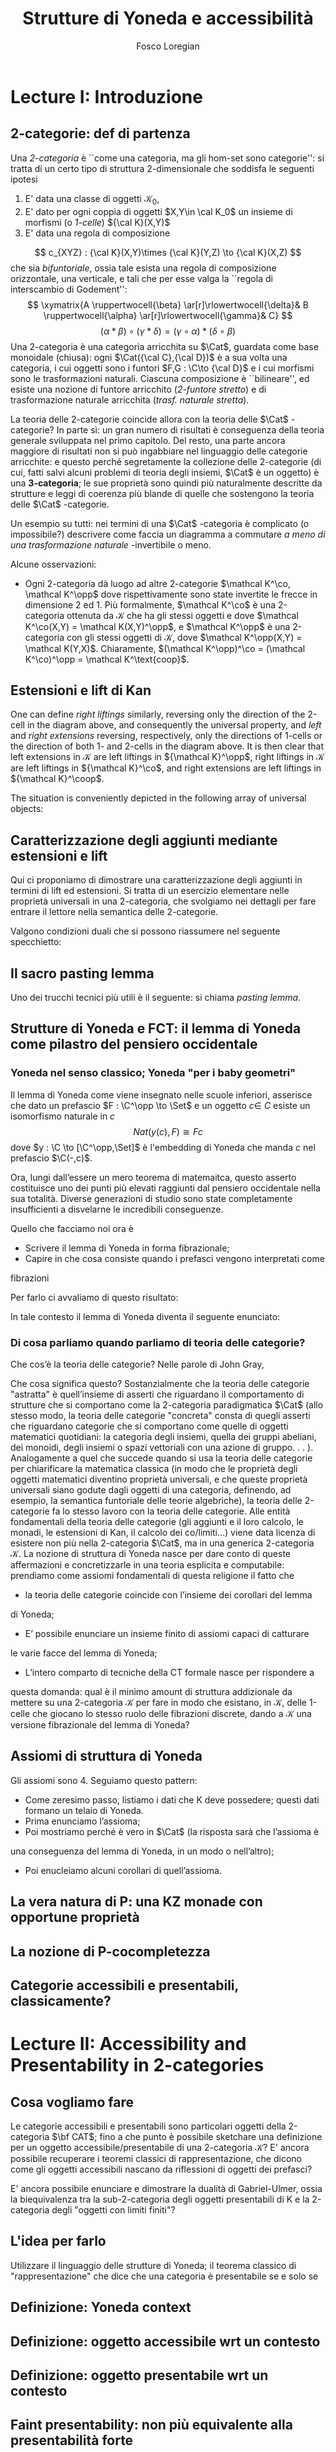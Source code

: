 #+TITLE: Strutture di Yoneda e accessibilità
#+AUTHOR: Fosco Loregian

#+LATEX_HEADER: \usepackage{graphicx}
#+LATEX_HEADER: \def\C{\mathbf{C}}
#+LATEX_HEADER: \usepackage[all,2cell]{xy}\UseAllTwocells
#+LATEX_HEADER: \def\Cat{\mathsf{Cat}}
#+LATEX_HEADER: \def\Set{\mathsf{Set}}
#+LATEX_HEADER: \def\leeft{\text{lift}}
#+LATEX_HEADER: \def\xto#1{\xrightarrow{#1}}
#+LATEX_HEADER: \def\xot#1{\xleftarrow{#1}}
#+LATEX_HEADER: \def\To{\Rightarrow}
#+LATEX_HEADER: \usepackage[all,2cell]{xy}
#+LATEX_HEADER: \newcommand{\deduction}[4]{
#+LATEX_HEADER: 	\begin{array}{c}
#+LATEX_HEADER: 		#1 \to #2 \\ \hline
#+LATEshellX_HEADER: 		#3 \to #4
#+LATEX_HEADER: 	\end{array}
#+LATEX_HEADER: }
#+LATEX_HEADER: \newcommand{\Nearrow}{\rotatebox[origin=c]{45}{$\Rightarrow$}}  % ↗
#+LATEX_HEADER: \newcommand{\Nwarrow}{\rotatebox[origin=c]{135}{$\Rightarrow$}} % ↖ 
#+LATEX_HEADER: \newcommand{\Searrow}{\rotatebox[origin=c]{-45}{$\Rightarrow$}} % ↘
#+LATEX_HEADER: \newcommand{\Swarrow}{\rotatebox[origin=c]{225}{$\Rightarrow$}} % ↙
#+LATEX_HEADER: \newcommand{\Sarrow}{\rotatebox[origin=c] {-90}{$\Rightarrow$}}
#+LATEX_HEADER: \newcommand{\Narrow}{\rotatebox[origin=c] {90}{$\Rightarrow$}}
#+LATEX_HEADER: \usepackage{turnstile}
#+LATEX_HEADER: \newcommand{\adjunct}[2]{\nsststile{#2}{#1}}
#+LATEX_HEADER: \def\opp{\text{op}}
#+LATEX_HEADER: \def\co{\text{co}}
#+LATEX_HEADER: \def\coop{\text{coop}}
#+LATEX_HEADER: \def\rift{\text{rift}}
#+LATEX_HEADER: \def\leeft{\text{lift}} % `lift is already something!
#+LATEX_HEADER: \def\lan{\text{lan}}
#+LATEX_HEADER: \def\ran{\text{ran}}
#+LATEX_HEADER: \def\Rift{\text{Rift}}
#+LATEX_HEADER: \def\Lift{\text{Lift}}
#+LATEX_HEADER: \def\Ran{\text{Ran}} 
#+LATEX_HEADER: \def\Lan{\text{Lan}}
#+LATEX_HEADER: \def\RIFT{\textsc{rift}}
#+LATEX_HEADER: \def\LIFT{\textsc{lift}}
#+LATEX_HEADER: \def\RAN{\textsc{ran}}
#+LATEX_HEADER: \def\LAN{\textsc{lan}}
#+LATEX_HEADER: \usepackage{amsthm}
#+LATEX_HEADER: \theoremstyle{reference}
#+LATEX_HEADER:   \newtheorem{theorem}{Theorem}[section]
#+LATEX_HEADER:   \newtheorem{conjec}[theorem]{Conjecture}
#+LATEX_HEADER:   \newtheorem{corollary}[theorem]{Corollary}
#+LATEX_HEADER:   \newtheorem{counterex}[theorem]{Counterexample}
#+LATEX_HEADER:   \newtheorem{definition}[theorem]{Definition}
#+LATEX_HEADER:   \newtheorem{example}[theorem]{Example}
#+LATEX_HEADER:   \newtheorem{exercise}[theorem]{Exercise}
#+LATEX_HEADER:   \newtheorem{lemma}[theorem]{Lemma}
#+LATEX_HEADER:   \newtheorem{notat}[theorem]{Notation}
#+LATEX_HEADER:   \newtheorem{proposition}[theorem]{Proposition}
#+LATEX_HEADER:   \newtheorem{question}[theorem]{Question}
#+LATEX_HEADER:   \newtheorem{remark}[theorem]{Remark}
#+LATEX_HEADER:   \newtheorem{scholium}[theorem]{Scholium}
#+LATEX_HEADER:   \newtheorem{setting}[theorem]{Setting}
#+LATEX_HEADER:   \newtheorem{conjecture}[theorem]{Conjecture}



* Lecture I: Introduzione
** 2-categorie: def di partenza
Una /2-categoria/ è ``come una categoria, ma gli hom-set
sono categorie'': si tratta di un certo tipo di struttura
2-dimensionale che soddisfa le seguenti ipotesi

1. E' data una classe di oggetti $\mathcal K_0$,
2. E' dato per ogni coppia di oggetti $X,Y\in \cal K_0$ un
   insieme di morfismi (o /1-celle/) ${\cal K}(X,Y)$
3. E' data una regola di composizione
$$ c_{XYZ} : {\cal K}(X,Y)\times {\cal K}(Y,Z) \to {\cal K}(X,Z) $$ che sia
/bifuntoriale/, ossia tale esista una regola di composizione orizzontale, una
verticale, e tali che per esse valga la ``regola di interscambio di Godement'':
$$ \xymatrix{A \ruppertwocell{\beta} \ar[r]\rlowertwocell{\delta}& B
\ruppertwocell{\alpha} \ar[r]\rlowertwocell{\gamma}& C} $$
$$ (\alpha *\beta)\circ (\gamma * \delta) = (\gamma \circ\alpha) * (\delta \circ
\beta)$$
Una 2-categoria è una categoria arricchita su $\Cat$, guardata come base
monoidale (chiusa): ogni $\Cat({\cal C},{\cal D})$ è a sua volta una categoria,
i cui oggetti sono i funtori $F,G : \C\to {\cal D}$ e i cui morfismi sono le
trasformazioni naturali. Ciascuna composizione è ``bilineare'', ed esiste una
nozione di funtore arricchito (/2-funtore stretto/) e di trasformazione naturale
arricchita (/trasf. naturale stretta/).

La teoria delle 2-categorie coincide allora con la teoria
delle $\Cat$ -categorie? In parte sì: un gran numero di
risultati è conseguenza della teoria generale sviluppata nel
primo capitolo. Del resto, una parte ancora maggiore di
risultati non si può ingabbiare nel linguaggio delle
categorie arricchite: e questo perché segretamente la
collezione delle 2-categorie (di cui, fatti salvi alcuni
problemi di teoria degli insiemi, $\Cat$ è un oggetto) è una
*3-categoria*; le sue proprietà sono quindi più naturalmente
descritte da strutture e leggi di coerenza più blande di
quelle che sostengono la teoria delle $\Cat$ -categorie.

Un esempio su tutti: nei termini di una $\Cat$ -categoria è
complicato (o impossibile?) descrivere come faccia un
diagramma a commutare /a meno di una trasformazione
naturale/ -invertibile o meno.

Alcune osservazioni:

+ Ogni 2-categoria dà luogo ad altre 2-categorie $\mathcal K^\co, \mathcal
  K^\opp$ dove rispettivamente sono state invertite le frecce in dimensione 2
  ed 1. Più formalmente, $\mathcal K^\co$ è una 2-categoria ottenuta da
  $\mathcal K$ che ha gli stessi oggetti e dove $\mathcal K^\co(X,Y) = \mathcal
  K(X,Y)^\opp$, e $\mathcal K^\opp$ è una 2-categoria con gli stessi oggetti di
  $\mathcal K$, dove $\mathcal K^\opp(X,Y) = \mathcal K(Y,X)$. Chiaramente,
  $(\mathcal K^\opp)^\co = (\mathcal K^\co)^\opp = \mathcal K^\text{coop}$.

** Estensioni e lift di Kan

\begin{definition}
Let $B \xto{f} A \xot{g}C$ a cospan of
1-cells in ${\mathcal K}$. A /left lifting/ of $f$ along $g$
consists of a pair $\langle\leeft_gf,\eta\rangle$ (often
denoted simply as $\leeft_gf$) initial among the commutative
triangles like the one below: 
\[
\vcenter{\xymatrix@C=1.4cm{& C\ar[d]^g \\ B\ar[r]_f
\ar@{.>}[ur]^{\leeft_gf} & \ar@{}[ul]|(.3){\Nearrow\eta} A}}
\qquad \deduction{\leeft_gf}{h}{f}{gh} 
\] In other words,
composition with $\eta \colon f \To g \circ \leeft_gf$
determines a bijection $\bar\gamma \mapsto (g *
\bar\gamma)\circ \eta$ between 2-cells $\leeft_gf
\xto{\bar\gamma} h$ and 2-cells $f \to gh$.
\end{definition}

One can define \emph{right liftings} similarly, reversing
only the direction of the 2-cell in the diagram above, and
consequently the universal property, and \emph{left} and
\emph{right extensions} reversing, respectively, only the
directions of 1-cells or the direction of both 1- and
2-cells in the diagram above. It is then clear that left
extensions in ${\mathcal K}$ are left liftings in ${\mathcal
K}^\opp$, right liftings in ${\mathcal K}$ are left liftings
in ${\mathcal K}^\co$, and right extensions are left
liftings in ${\mathcal K}^\coop$.

The situation is conveniently depicted in the following array of universal
objects:

\begin{center}
\begin{array}{|c|c|}\hline \xymatrix{A \ar@{}[dr]|(.3){\Swarrow\eta}\ar[d]_g
\ar[r]^f& B \\ C \ar@{.>}[ur]_{\Lan_gf} & {\tiny \deduction{\Lan_gf}{h}{f}{hg}}}
& \xymatrix{{\tiny \deduction{\Lift_gf}{h}{f}{gh}} & C\ar[d]^g \\ B\ar[r]_f
\ar@{.>}[ur]^{\Lift_gf} & \ar@{}[ul]|(.3){\Nearrow\eta} A} \\ \hline
%%%
\xymatrix{A \ar@{}[dr]|(.3){\Nearrow\varepsilon}\ar[d]_g \ar[r]^f& B \\ C
\ar@{.>}[ur]_{\Ran_gf} & {\tiny \deduction{hg}{f}{h}{\Ran_gf}}} &
\xymatrix{{\tiny \deduction{h}{\Rift_gf}{gH}{f}} & C\ar[d]^g \\ B\ar[r]_f
\ar@{.>}[ur]^{\Rift_gf} & \ar@{}[ul]|(.3){\Swarrow\varepsilon} A} \\ \hline
\end{array}
\end{center}

\begin{definition}[Estensione/lift preservato/assoluto]

\end{definition}

** Caratterizzazione degli aggiunti mediante estensioni e lift

Qui ci proponiamo di dimostrare una caratterizzazione degli
aggiunti in termini di lift ed estensioni. Si tratta di un
esercizio elementare nelle proprietà universali in una
2-categoria, che svolgiamo nei dettagli per fare entrare il
lettore nella semantica delle 2-categorie.

\begin{proposition}
Le seguenti condizioni sono equivalenti per una coppia di 1-celle $f : A \leftrightarrows B : g$
\begin{itemize}
\item $f \dashv g$ con unità $\eta$ e counità $\epsilon$;
\item La coppia $\langle g,\eta\rangle$ esibisce la Lan assoluta di $1$ lungo $f$
\item La coppia $\langle g,\eta\rangle$ esibisce la Lan di $1$ lungo $f$, ed $f$ la preserva.
\end{itemize}
\end{proposition}
\begin{proof}
E' evidente che 2 implica 3; mostriamo che 1 implica 2. Dato il diagramma
$$
\xymatrix{
A \ar@{=}[r]\ar@{}[dr]|(.3){\Swarrow\eta}\ar[d]_f & A  \\
B \ar[ur]_g & 
}
$$
dobbiamo mostrare che è una Lan assoluta. Del resto,  se $f \dashv g$, dato $h : B\to A$ con una trasformazione $\alpha : 1\To hf$, le identità triangolari implicano che la composizione $\bar\alpha : g \overset{\alpha * g} \To hfg \overset{h * \epsilon}\To h$ sia tale che $(\bar \alpha * f)\circ \eta = \alpha$. Tale scelta è unica, perché se $\bar\alpha$ e $\hat\alpha$ hanno la stessa proprietà, basta incollare la counità per vedere che $\bar \alpha * g = \hat\alpha * g$:
$$
\vcenter{\xymatrix{
& A \rrlowertwocell<\omit>{<3>\eta} \ar[dr]_f\ar@{=}[rr] & & A \\
B \rruppertwocell<\omit>{<-3>\epsilon} \ar[ur]^g\ar@{=}[rr] && B \ar[ur]^g\urlowertwocell{\bar\alpha} & 
}}
\quad = \quad
\vcenter{\xymatrix{
& A \rrlowertwocell<\omit>{<3>\eta} \ar[dr]_f\ar@{=}[rr] & & A \\
B \rruppertwocell<\omit>{<-3>\epsilon} \ar[ur]^g\ar@{=}[rr] && B \ar[ur]^g\urlowertwocell{\hat\alpha} & 
}}
$$
Un argomento simile mostra che l'estensione è assoluta: dato un diagramma come
\[
\xymatrix{
A \ar@{=}[r]\ar[d]_f & A \ar[r]^u  & X \\
B  \ar@/_1pc/[urr]_h \ar[ur]_g& &
}
\]
riempito da una 2-cella $\alpha : u \To hf$, va mostrato che esiste un'unica $\bar\alpha : ug\To h$ tale che $\alpha = (\bar\alpha * f)\circ(u * \eta)$. Tale freccia è presto vista essere $(h * \epsilon)\circ(\alpha *g)$.

Ora mostriamo che 3 implica 1. Se $\langle fg, f *\eta\rangle$ esibisce $\lan_ff$, allora è automatico che esista un'unica $\epsilon : fg\To 1$ tale che $(\epsilon * f)\circ (f * \eta) = 1_f$; per quanto riguarda l'altra identità triangolare\dots
\end{proof}
Valgono condizioni duali che si possono riassumere nel seguente specchietto:
\begin{center}
\includegraphics{adjs}
\end{center}
** Il sacro pasting lemma

Uno dei trucchi tecnici più utili è il seguente: si chiama /pasting lemma/.
\begin{proposition}
Dato un diagramma come
\[ ... \]

se il triangolo segnato e il triangolo esterno sono estensioni di Kan, tale è anche il rimanente triangolo
\end{proposition}

** Strutture di Yoneda e FCT: il lemma di Yoneda come pilastro del pensiero occidentale

*** Yoneda nel senso classico; Yoneda "per i baby geometri"
Il lemma di Yoneda come viene insegnato nelle scuole inferiori, asserisce che
dato un prefascio $F : \C^\opp \to \Set$ e un oggetto $c\in\ C$ esiste un isomorfismo naturale
in $c$
$$
Nat(y(c), F)\cong Fc
$$
dove $y : \C \to [\C^\opp,\Set]$ è l'embedding di Yoneda che manda $c$ nel prefascio $\C(-,c)$.

Ora, lungi dall’essere un mero teorema di matemaitca, questo asserto costituisce
uno dei punti più elevati raggiunti dal pensiero occidentale nella sua
totalità. Diverse generazioni di studio sono state completamente insufficienti
a disvelarne le incredibili conseguenze.

Quello che facciamo noi ora è

+ Scrivere il lemma di Yoneda in forma fibrazionale;
+ Capire in che cosa consiste quando i prefasci vengono interpretati come
fibrazioni

Per farlo ci avvaliamo di questo risultato:

\begin{proposition}
Esiste un’equcat tra $[\C^\opp,\Set]$ (la categoria dei prefasci
su $\C$) e la categoria delle /fibrazioni discrete/ su $\C$ (una fibrazione discreta
è un funtore $p : \mathcal E \to \C$ tale che ogni fibra $p^\leftarrow(c)$ sia una categoria discreta).
\end{proposition}
\begin{proof}

\end{proof}
In tale contesto il lemma di Yoneda diventa il seguente enunciato:
\begin{lemma}[Yoneda fibrazionale]
Blah blah
\end{lemma}
\begin{proof}
Esercizio.
\end{proof}
*** Di cosa parliamo quando parliamo di teoria delle categorie?
Che cos’è la teoria delle categorie? Nelle parole di John Gray,
\begin{quote}
The purpose of category theory is to try to describe certain general
aspects of the structure of mathematics. Since category theory
is also part of mathematics, this categorical type of description
should apply to it as well as to other parts of mathematics.

[O]ne should attempt to identify those properties that enable one
to do the "structural parts of category theory".
\end{quote}
Che cosa significa questo? Sostanzialmente che la teoria delle categorie
"astratta" è quell’insieme di asserti che riguardano il comportamento di
strutture che si comportano come la 2-categoria paradigmatica $\Cat$ (allo
stesso modo, la teoria delle categorie "concreta" consta di quegli asserti che
riguardano categorie che si comportano come quelle di oggetti matematici
quotidiani: la categoria degli insiemi, quella dei gruppi abeliani, dei monoidi,
degli insiemi o spazi vettoriali con una azione di gruppo. . . ).
Analogamente a quel che succede quando si usa la teoria delle categorie
per chiarificare la matematica classica (in modo che le proprietà degli oggetti
matematici diventino proprietà universali, e che queste proprietà universali
siano godute dagli oggetti di una categoria, definendo, ad esempio, la semantica
funtoriale delle teorie algebriche), la teoria delle 2-categorie fa lo
stesso lavoro con la teoria delle categorie. Alle entità fondamentali della teoria
delle categorie (gli aggiunti e il loro calcolo, le monadi, le estensioni di Kan, il calcolo dei co/limiti\dots) viene data licenza di esistere non più nella
2-categoria $\Cat$, ma in una generica 2-categoria $\mathcal K$.
La nozione di struttura di Yoneda nasce per dare conto di queste affermazioni
e concretizzarle in una teoria esplicita e computabile: prendiamo
come assiomi fondamentali di questa religione il fatto che

+ la teoria delle categorie coincide con l’insieme dei corollari del lemma
di Yoneda;
+ E’ possibile enunciare un insieme finito di assiomi capaci di catturare
le varie facce del lemma di Yoneda;
+ L’intero comparto di tecniche della CT formale nasce per rispondere a
questa domanda: qual è il minimo amount di struttura addizionale da
mettere su una 2-categoria $\mathcal K$ per fare in modo che esistano, in $\mathcal K$, delle
1-celle che giocano lo stesso ruolo delle fibrazioni discrete, dando a $\mathcal K$
una versione fibrazionale del lemma di Yoneda?

** Assiomi di struttura di Yoneda

Gli assiomi sono 4. Seguiamo questo pattern:

+ Come zeresimo passo, listiamo i dati che K deve possedere; questi dati formano un telaio di Yoneda.
+ Prima enunciamo l’assioma;
+ Poi mostriamo perché è vero in $\Cat$ (la risposta sarà che l’assioma è
una conseguenza del lemma di Yoneda, in un modo o nell’altro);
+ Poi enucleiamo alcuni corollari di quell’assioma.

** La vera natura di P: una KZ monade con opportune proprietà
** La nozione di P-cocompletezza
** Categorie accessibili e presentabili, classicamente?
* Lecture II: Accessibility and Presentability in 2-categories
** Cosa vogliamo fare
Le categorie accessibili e presentabili sono particolari
oggetti della 2-categoria $\bf CAT$; fino a che punto è possibile
sketchare una definizione per un oggetto
accessibile/presentabile di una 2-categoria $\mathcal K$? E' ancora
possibile recuperare i teoremi classici di rappresentazione,
che dicono come gli oggetti accessibili nascano da
riflessioni di oggetti dei prefasci?

E' ancora possibile enunciare e dimostrare la dualità di
Gabriel-Ulmer, ossia la biequivalenza tra la sub-2-categoria
degli oggetti presentabili di K e la 2-categoria degli
"oggetti con limiti finiti"?

** L'idea per farlo

Utilizzare il linguaggio delle strutture di Yoneda; il teorema classico di "rappresentazione" che dice che una categoria è presentabile se e solo se 

** Definizione: Yoneda context
** Definizione: oggetto accessibile wrt un contesto
** Definizione: oggetto presentabile wrt un contesto
** Faint presentability: non più equivalente alla presentabilità forte
** ...Ma sono equivalenti in un GU-envelope!...
** ...che è esattamente il setting dove vale GU
** Esempi, tantissimi esempi
** Long term goal: derivatori e infty-categorie
